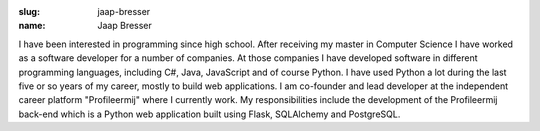 :slug: jaap-bresser
:name: Jaap Bresser

I have been interested in programming since high school. After receiving my master in Computer Science I have worked as a software developer for a number of companies. At those companies I have developed software in different programming languages, including C#, Java, JavaScript and of course Python. I have used Python a lot during the last five or so years of my career, mostly to build web applications. I am co-founder and lead developer at the independent career platform "Profileermij" where I currently work. My responsibilities include the development of the Profileermij back-end which is a Python web application built using Flask, SQLAlchemy and PostgreSQL.
